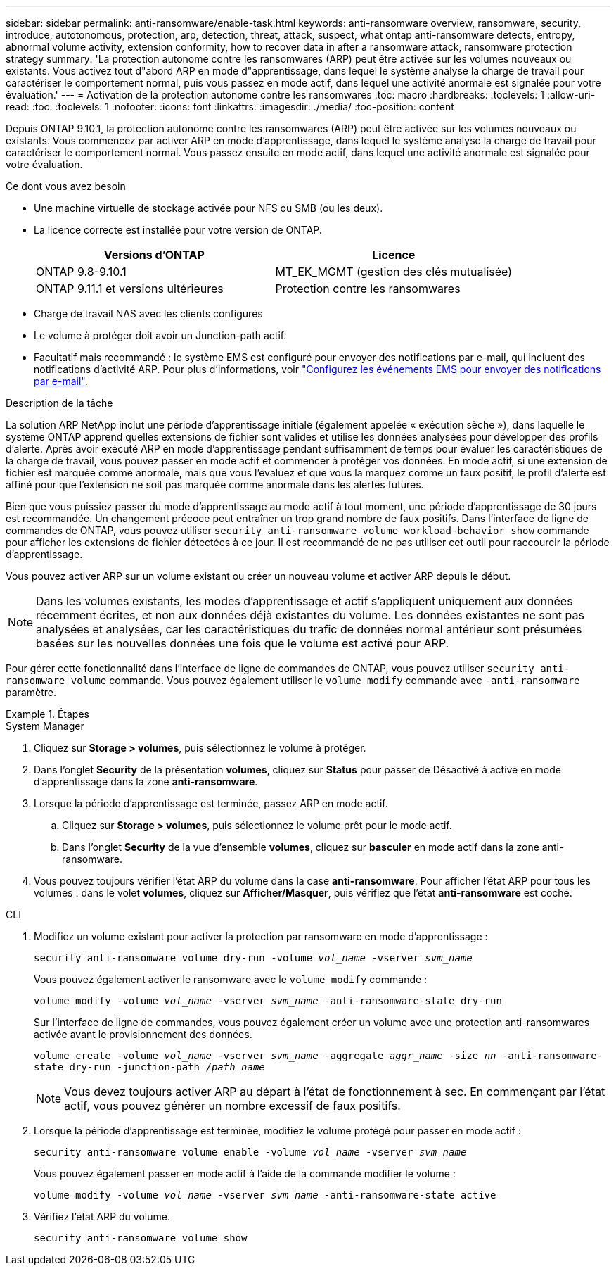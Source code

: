 ---
sidebar: sidebar 
permalink: anti-ransomware/enable-task.html 
keywords: anti-ransomware overview, ransomware, security, introduce, autotonomous, protection, arp, detection, threat, attack, suspect, what ontap anti-ransomware detects, entropy, abnormal volume activity, extension conformity, how to recover data in after a ransomware attack, ransomware protection strategy 
summary: 'La protection autonome contre les ransomwares (ARP) peut être activée sur les volumes nouveaux ou existants. Vous activez tout d"abord ARP en mode d"apprentissage, dans lequel le système analyse la charge de travail pour caractériser le comportement normal, puis vous passez en mode actif, dans lequel une activité anormale est signalée pour votre évaluation.' 
---
= Activation de la protection autonome contre les ransomwares
:toc: macro
:hardbreaks:
:toclevels: 1
:allow-uri-read: 
:toc: 
:toclevels: 1
:nofooter: 
:icons: font
:linkattrs: 
:imagesdir: ./media/
:toc-position: content


[role="lead"]
Depuis ONTAP 9.10.1, la protection autonome contre les ransomwares (ARP) peut être activée sur les volumes nouveaux ou existants. Vous commencez par activer ARP en mode d'apprentissage, dans lequel le système analyse la charge de travail pour caractériser le comportement normal. Vous passez ensuite en mode actif, dans lequel une activité anormale est signalée pour votre évaluation.

.Ce dont vous avez besoin
* Une machine virtuelle de stockage activée pour NFS ou SMB (ou les deux).
* La licence correcte est installée pour votre version de ONTAP.
+
[cols="2*"]
|===
| Versions d'ONTAP | Licence 


 a| 
ONTAP 9.8-9.10.1
 a| 
MT_EK_MGMT (gestion des clés mutualisée)



 a| 
ONTAP 9.11.1 et versions ultérieures
 a| 
Protection contre les ransomwares

|===
* Charge de travail NAS avec les clients configurés
* Le volume à protéger doit avoir un Junction-path actif.
* Facultatif mais recommandé : le système EMS est configuré pour envoyer des notifications par e-mail, qui incluent des notifications d'activité ARP. Pour plus d'informations, voir link:../error-messages/configure-ems-events-send-email-task.html["Configurez les événements EMS pour envoyer des notifications par e-mail"].


.Description de la tâche
La solution ARP NetApp inclut une période d'apprentissage initiale (également appelée « exécution sèche »), dans laquelle le système ONTAP apprend quelles extensions de fichier sont valides et utilise les données analysées pour développer des profils d'alerte. Après avoir exécuté ARP en mode d'apprentissage pendant suffisamment de temps pour évaluer les caractéristiques de la charge de travail, vous pouvez passer en mode actif et commencer à protéger vos données. En mode actif, si une extension de fichier est marquée comme anormale, mais que vous l'évaluez et que vous la marquez comme un faux positif, le profil d'alerte est affiné pour que l'extension ne soit pas marquée comme anormale dans les alertes futures.

Bien que vous puissiez passer du mode d'apprentissage au mode actif à tout moment, une période d'apprentissage de 30 jours est recommandée. Un changement précoce peut entraîner un trop grand nombre de faux positifs. Dans l'interface de ligne de commandes de ONTAP, vous pouvez utiliser `security anti-ransomware volume workload-behavior show` commande pour afficher les extensions de fichier détectées à ce jour. Il est recommandé de ne pas utiliser cet outil pour raccourcir la période d'apprentissage.

Vous pouvez activer ARP sur un volume existant ou créer un nouveau volume et activer ARP depuis le début.


NOTE: Dans les volumes existants, les modes d'apprentissage et actif s'appliquent uniquement aux données récemment écrites, et non aux données déjà existantes du volume. Les données existantes ne sont pas analysées et analysées, car les caractéristiques du trafic de données normal antérieur sont présumées basées sur les nouvelles données une fois que le volume est activé pour ARP.

Pour gérer cette fonctionnalité dans l'interface de ligne de commandes de ONTAP, vous pouvez utiliser `security anti-ransomware volume` commande. Vous pouvez également utiliser le `volume modify` commande avec `-anti-ransomware` paramètre.

.Étapes
[role="tabbed-block"]
====
.System Manager
--
. Cliquez sur *Storage > volumes*, puis sélectionnez le volume à protéger.
. Dans l'onglet *Security* de la présentation *volumes*, cliquez sur *Status* pour passer de Désactivé à activé en mode d'apprentissage dans la zone *anti-ransomware*.
. Lorsque la période d'apprentissage est terminée, passez ARP en mode actif.
+
.. Cliquez sur *Storage > volumes*, puis sélectionnez le volume prêt pour le mode actif.
.. Dans l'onglet *Security* de la vue d'ensemble *volumes*, cliquez sur *basculer* en mode actif dans la zone anti-ransomware.


. Vous pouvez toujours vérifier l'état ARP du volume dans la case *anti-ransomware*. Pour afficher l'état ARP pour tous les volumes : dans le volet *volumes*, cliquez sur *Afficher/Masquer*, puis vérifiez que l'état *anti-ransomware* est coché.


--
.CLI
--
. Modifiez un volume existant pour activer la protection par ransomware en mode d'apprentissage :
+
`security anti-ransomware volume dry-run -volume _vol_name_ -vserver _svm_name_`

+
Vous pouvez également activer le ransomware avec le `volume modify` commande :

+
`volume modify -volume _vol_name_ -vserver _svm_name_ -anti-ransomware-state dry-run`

+
Sur l'interface de ligne de commandes, vous pouvez également créer un volume avec une protection anti-ransomwares activée avant le provisionnement des données.

+
`volume create -volume _vol_name_ -vserver _svm_name_  -aggregate _aggr_name_ -size _nn_ -anti-ransomware-state dry-run -junction-path /_path_name_`

+

NOTE: Vous devez toujours activer ARP au départ à l'état de fonctionnement à sec. En commençant par l'état actif, vous pouvez générer un nombre excessif de faux positifs.

. Lorsque la période d'apprentissage est terminée, modifiez le volume protégé pour passer en mode actif :
+
`security anti-ransomware volume enable -volume _vol_name_ -vserver _svm_name_`

+
Vous pouvez également passer en mode actif à l'aide de la commande modifier le volume :

+
`volume modify -volume _vol_name_ -vserver _svm_name_ -anti-ransomware-state active`

. Vérifiez l'état ARP du volume.
+
`security anti-ransomware volume show`



--
====